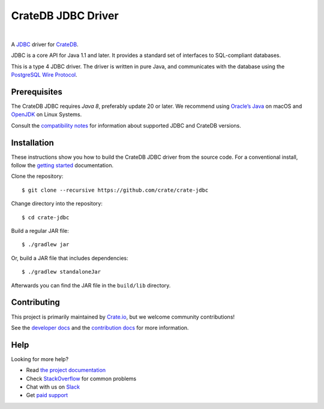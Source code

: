 ===================
CrateDB JDBC Driver
===================

.. image:: https://travis-ci.org/crate/crate-jdbc.svg?branch=master
        :target: https://travis-ci.org/crate/crate-jdbc
        :alt: Test

|

A JDBC_ driver for `CrateDB`_.

JDBC is a core API for Java 1.1 and later. It provides a standard set of
interfaces to SQL-compliant databases.

This is a type 4 JDBC driver. The driver is written in pure Java, and
communicates with the database using the `PostgreSQL Wire Protocol`_.

Prerequisites
=============

The CrateDB JDBC requires `Java 8`, preferably update 20 or later. We recommend
using `Oracle’s Java`_ on macOS and `OpenJDK`_ on Linux Systems.

Consult the `compatibility notes`_ for information about supported JDBC and
CrateDB versions.

Installation
============

These instructions show you how to build the CrateDB JDBC driver from the source
code. For a conventional install, follow the `getting started`_ documentation.

Clone the repository::

    $ git clone --recursive https://github.com/crate/crate-jdbc

Change directory into the repository::

    $ cd crate-jdbc

Build a regular JAR file::

    $ ./gradlew jar

Or, build a JAR file that includes dependencies::

    $ ./gradlew standaloneJar

Afterwards you can find the JAR file in the ``build/lib`` directory.

Contributing
============

This project is primarily maintained by Crate.io_, but we welcome community
contributions!

See the `developer docs`_ and the `contribution docs`_ for more information.

Help
====

Looking for more help?

- Read `the project documentation`_
- Check `StackOverflow`_ for common problems
- Chat with us on `Slack`_
- Get `paid support`_

.. _compatibility notes: https://crate.io/docs/clients/jdbc/en/latest/compatibility.html
.. _contribution docs: CONTRIBUTING.rst
.. _Crate.io: http://crate.io/
.. _CrateDB: https://github.com/crate/crate
.. _developer docs: DEVELOP.rst
.. _getting started: https://crate.io/docs/projects/crate-jdbc/getting-started.html
.. _Java 8: http://www.oracle.com/technetwork/java/javase/downloads/index.html
.. _JDBC: http://www.oracle.com/technetwork/java/overview-141217.html
.. _Jitpack: https://jitpack.io/#crate/crate-jdbc
.. _OpenJDK: http://openjdk.java.net/projects/jdk8/
.. _Oracle’s Java: http://www.java.com/en/download/help/mac_install.xml
.. _paid support: https://crate.io/pricing/
.. _PostgreSQL Wire Protocol: https://crate.io/docs/crate/reference/en/latest/interfaces/postgres.html
.. _Slack: https://crate.io/docs/support/slackin/
.. _StackOverflow: https://stackoverflow.com/tags/crate
.. _the project documentation: https://crate.io/docs/projects/crate-jdbc/
